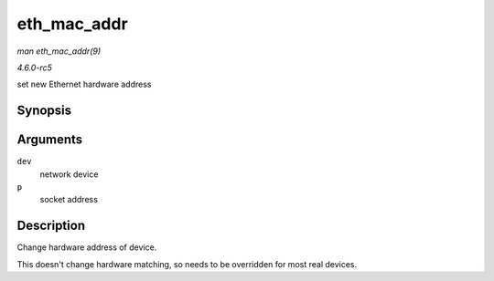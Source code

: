 .. -*- coding: utf-8; mode: rst -*-

.. _API-eth-mac-addr:

============
eth_mac_addr
============

*man eth_mac_addr(9)*

*4.6.0-rc5*

set new Ethernet hardware address


Synopsis
========

.. c:function:: int eth_mac_addr( struct net_device * dev, void * p )

Arguments
=========

``dev``
    network device

``p``
    socket address


Description
===========

Change hardware address of device.

This doesn't change hardware matching, so needs to be overridden for
most real devices.


.. ------------------------------------------------------------------------------
.. This file was automatically converted from DocBook-XML with the dbxml
.. library (https://github.com/return42/sphkerneldoc). The origin XML comes
.. from the linux kernel, refer to:
..
.. * https://github.com/torvalds/linux/tree/master/Documentation/DocBook
.. ------------------------------------------------------------------------------
